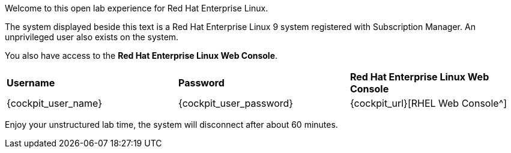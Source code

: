 Welcome to this open lab experience for Red Hat Enterprise Linux.

The system displayed beside this text is a Red Hat Enterprise Linux 9
system registered with Subscription Manager. An unprivileged user also
exists on the system.

You also have access to the *Red Hat Enterprise Linux Web Console*.

[cols="1,1,1"]
|===
|*Username*
|*Password*
|*Red Hat Enterprise Linux Web Console*

|{cockpit_user_name}
|{cockpit_user_password}
|{cockpit_url}[RHEL Web Console^]

|===

Enjoy your unstructured lab time, the system will disconnect after about
60 minutes.
